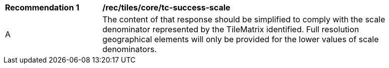 [[rec_tiles_core_tc-success-scale]]
[width="90%",cols="2,6a"]
|===
^|*Recommendation {counter:rec-id}* |*/rec/tiles/core/tc-success-scale*
^|A |The content of that response should be simplified to comply with the scale denominator represented by the TileMatrix identified. Full resolution geographical elements will only be provided for the lower values of scale denominators.
|===
